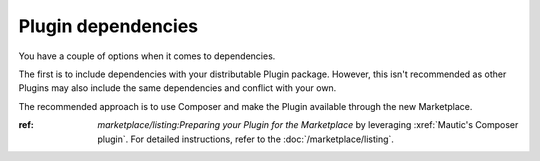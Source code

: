 Plugin dependencies
###################

You have a couple of options when it comes to dependencies.

The first is to include dependencies with your distributable Plugin package. However, this isn't recommended as other Plugins may also include the same dependencies and conflict with your own.

The recommended approach is to use Composer and make the Plugin available through the new Marketplace.

:ref: `marketplace/listing:Preparing your Plugin for the Marketplace` by leveraging :xref:`Mautic's Composer plugin`. For detailed instructions, refer to the :doc:`/marketplace/listing`.